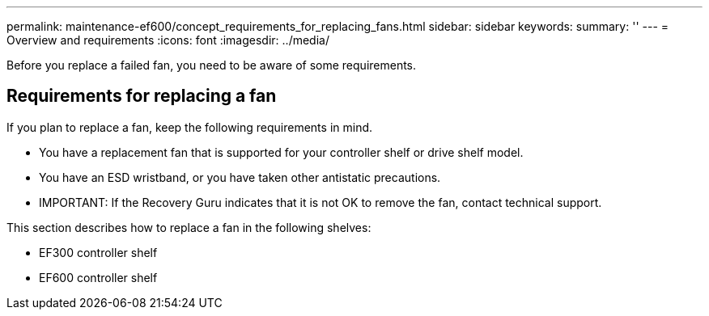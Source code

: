 ---
permalink: maintenance-ef600/concept_requirements_for_replacing_fans.html
sidebar: sidebar
keywords: 
summary: ''
---
= Overview and requirements
:icons: font
:imagesdir: ../media/

[.lead]
Before you replace a failed fan, you need to be aware of some requirements.

== Requirements for replacing a fan

[.lead]
If you plan to replace a fan, keep the following requirements in mind.

* You have a replacement fan that is supported for your controller shelf or drive shelf model.
* You have an ESD wristband, or you have taken other antistatic precautions.
* IMPORTANT: If the Recovery Guru indicates that it is not OK to remove the fan, contact technical support.

This section describes how to replace a fan in the following shelves:

* EF300 controller shelf
* EF600 controller shelf
